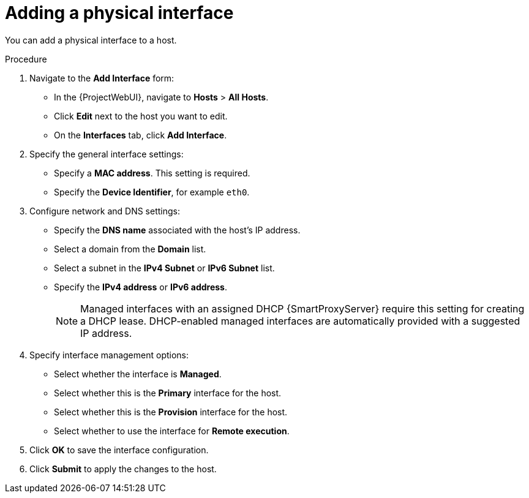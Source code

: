 [id="Adding_a_Physical_Interface_{context}"]
= Adding a physical interface

You can add a physical interface to a host.

.Procedure

. Navigate to the *Add Interface* form:
+
--
* In the {ProjectWebUI}, navigate to *Hosts* > *All Hosts*.
* Click *Edit* next to the host you want to edit.
* On the *Interfaces* tab, click *Add Interface*.
--

. Specify the general interface settings:
+
--
* Specify a *MAC address*.
This setting is required.
* Specify the *Device Identifier*, for example `eth0`.
--

. Configure network and DNS settings:
+
--
* Specify the *DNS name* associated with the host's IP address.
* Select a domain from the *Domain* list.
* Select a subnet in the *IPv4 Subnet* or *IPv6 Subnet* list.
* Specify the *IPv4 address* or *IPv6 address*.
+
[NOTE]
====
Managed interfaces with an assigned DHCP {SmartProxyServer} require this setting for creating a DHCP lease.
DHCP-enabled managed interfaces are automatically provided with a suggested IP address.
====
--

. Specify interface management options:
+
--
* Select whether the interface is *Managed*.
* Select whether this is the *Primary* interface for the host.
* Select whether this is the *Provision* interface for the host.
* Select whether to use the interface for *Remote execution*.
--

. Click *OK* to save the interface configuration.
. Click *Submit* to apply the changes to the host.
